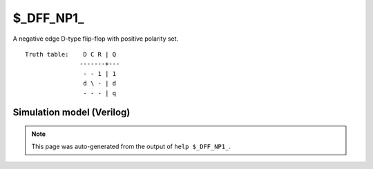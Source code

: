 $_DFF_NP1_
==========

A negative edge D-type flip-flop with positive polarity set.
::

   Truth table:    D C R | Q
                  -------+---
                   - - 1 | 1
                   d \ - | d
                   - - - | q
   
Simulation model (Verilog)
--------------------------

.. code-block:: verilog
   :caption: simcells.v:768

   module \$_DFF_NP1_ (D, C, R, Q);
       input D, C, R;
       output reg Q;
       always @(negedge C or posedge R) begin
           if (R == 1)
               Q <= 1;
           else
               Q <= D;
       end
   endmodule

.. note::

   This page was auto-generated from the output of
   ``help $_DFF_NP1_``.
